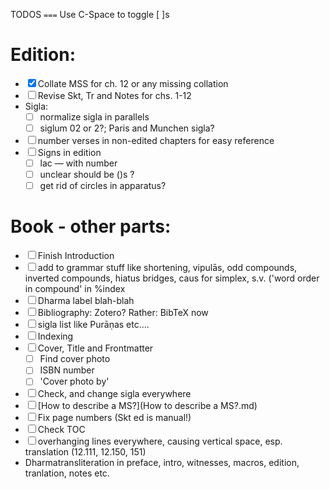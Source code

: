 TODOS
=====
Use C-Space to toggle [ ]s

* Edition:
        - [X] Collate MSS for ch. 12 or any missing collation
        - [ ] Revise Skt, Tr and Notes for chs. 1-12
        - Sigla:
            - [ ] normalize sigla in parallels
            - [ ] siglum 02 or 2?; Paris and Munchen sigla?
        - [ ] number verses in non-edited chapters for easy reference
        - [ ] Signs in edition
                - [ ] lac --- with number
                - [ ] unclear should be ()s ?
                - [ ] get rid of circles in apparatus?

* Book - other parts:
        - [ ] Finish Introduction
        - [ ] add to grammar stuff like shortening, vipulās, odd compounds,
          inverted compounds, hiatus bridges, caus for simplex, s.v.
          ('word order in compound' in %index
        - [ ] Dharma label blah-blah
        - [ ] Bibliography: Zotero? Rather: BibTeX now
        - [ ] sigla list like Purāṇas etc....
        - [ ] Indexing
        - [ ] Cover, Title and Frontmatter
            - [ ] Find cover photo
            - [ ] ISBN number
            - [ ] 'Cover photo by'
        - [ ] Check, and change sigla everywhere
        - [ ] [How to describe a MS?](How to describe a MS?.md)
        - [ ] Fix page numbers (Skt ed is manual!)
        - [ ] Check TOC
        - [ ] overhanging lines everywhere, causing vertical space, esp.
          translation (12.111, 12.150, 151)
        - Dharmatransliteration in preface, intro, witnesses, macros,
          edition, tranlation, notes etc.
